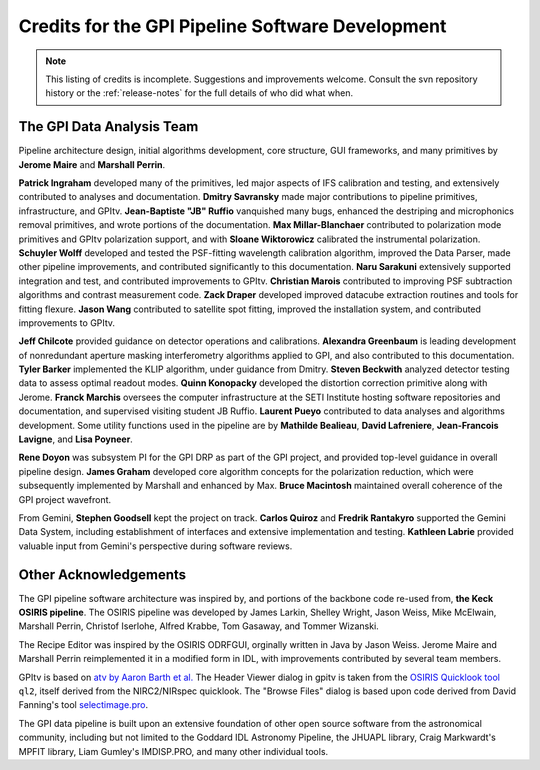 
.. _sw-credits:

Credits for the GPI Pipeline Software Development
#############################################################

.. note::
        This listing of credits is incomplete.  Suggestions and improvements welcome. Consult the
        svn repository history or the :ref:`release-notes` for the full details of who did what when.

The GPI Data Analysis Team
----------------------------

Pipeline architecture design, initial algorithms development, core structure, GUI frameworks, and many primitives by **Jerome Maire** and **Marshall Perrin**.  

**Patrick Ingraham** developed many of the primitives, led major aspects of IFS calibration and testing, and extensively contributed to analyses and documentation.
**Dmitry Savransky** made major contributions to pipeline primitives, infrastructure, and GPItv.
**Jean-Baptiste "JB" Ruffio** vanquished many bugs, enhanced the destriping and microphonics removal primitives, and wrote portions of the documentation.
**Max Millar-Blanchaer** contributed to polarization mode primitives and GPItv polarization support, and with **Sloane Wiktorowicz** calibrated the instrumental polarization.
**Schuyler Wolff** developed and tested the PSF-fitting wavelength calibration algorithm, improved the Data Parser, made other pipeline improvements, and contributed significantly to this documentation.
**Naru Sarakuni** extensively supported integration and test, and contributed improvements to GPItv.
**Christian Marois** contributed to improving PSF subtraction algorithms and contrast measurement code. 
**Zack Draper** developed improved datacube extraction routines and tools for fitting flexure.
**Jason Wang** contributed to satellite spot fitting, improved the installation system, and contributed improvements to GPItv.

**Jeff Chilcote** provided guidance on detector operations and calibrations. 
**Alexandra Greenbaum** is leading development of nonredundant aperture masking interferometry algorithms applied to GPI, and also contributed to this documentation.
**Tyler Barker** implemented the KLIP algorithm, under guidance from Dmitry.
**Steven Beckwith** analyzed detector testing data to assess optimal readout modes. 
**Quinn Konopacky** developed the distortion correction primitive along with Jerome.
**Franck Marchis** oversees the computer infrastructure at the SETI Institute hosting software repositories and documentation, and supervised visiting student JB Ruffio.
**Laurent Pueyo** contributed to data analyses and algorithms development. 
Some utility functions used in the pipeline are by **Mathilde Bealieau**, **David Lafreniere**, **Jean-Francois Lavigne**, and **Lisa Poyneer**.


**Rene Doyon** was subsystem PI for the GPI DRP as part of the GPI project, and provided top-level guidance in overall pipeline design. 
**James Graham** developed core algorithm concepts for the polarization reduction, which were subsequently implemented by Marshall and enhanced by Max. 
**Bruce Macintosh** maintained overall coherence of the GPI project wavefront. 

From Gemini, **Stephen Goodsell** kept the project on track. **Carlos Quiroz** and **Fredrik Rantakyro** supported 
the Gemini Data System, including establishment of interfaces and extensive implementation and testing. 
**Kathleen Labrie** provided valuable input from Gemini's perspective during software reviews. 



Other Acknowledgements
------------------------


The GPI pipeline software architecture was inspired by, and portions of the backbone
code re-used from, **the Keck OSIRIS pipeline**.  The OSIRIS pipeline was developed
by James Larkin, Shelley Wright, Jason Weiss, Mike McElwain, Marshall Perrin,
Christof Iserlohe, Alfred Krabbe, Tom Gasaway, and Tommer Wizanski. 


The Recipe Editor  was inspired by the OSIRIS ODRFGUI, orginally written in Java by Jason Weiss.  Jerome Maire and Marshall Perrin reimplemented it in a modified form in IDL, with improvements contributed by several team members.

GPItv is based on `atv by Aaron Barth et al.
<http://www.physics.uci.edu/~barth/atv/>`_   The Header Viewer dialog in gpitv
is taken from the `OSIRIS Quicklook tool
<http://www2.keck.hawaii.edu/inst/osiris/tools/>`_ ``ql2``, itself derived from
the NIRC2/NIRspec quicklook. The "Browse Files" dialog is based upon code
derived from David Fanning's tool `selectimage.pro
<http://www.idlcoyote.com/programs/catalyst/source/applications/selectimage.pro>`_. 

The GPI data pipeline is
built upon an extensive foundation of other open source software from the astronomical community, including 
but not limited to the Goddard IDL Astronomy Pipeline, the JHUAPL library, Craig Markwardt's MPFIT library, 
Liam Gumley's IMDISP.PRO, and many other individual tools.

 
